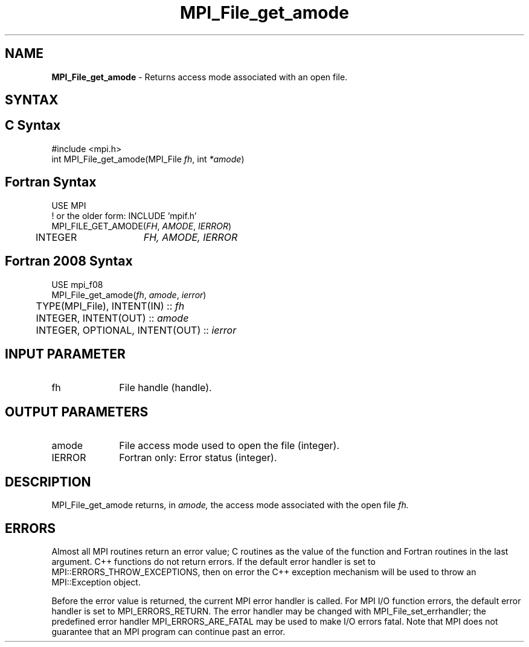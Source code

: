 .\" -*- nroff -*-
.\" Copyright 2010 Cisco Systems, Inc.  All rights reserved.
.\" Copyright 2006-2008 Sun Microsystems, Inc.
.\" Copyright (c) 1996 Thinking Machines Corporation
.\" Copyright 2015-2016 Research Organization for Information Science
.\"                     and Technology (RIST). All rights reserved.
.\" $COPYRIGHT$
.TH MPI_File_get_amode 3 "Dec 18, 2020" "4.1.0" "Open MPI"
.SH NAME
\fBMPI_File_get_amode\fP \- Returns access mode associated with an open file.

.SH SYNTAX
.ft R
.nf
.SH C Syntax
.nf
#include <mpi.h>
int MPI_File_get_amode(MPI_File \fIfh\fP, int \fI*amode\fP)

.fi
.SH Fortran Syntax
.nf
USE MPI
! or the older form: INCLUDE 'mpif.h'
MPI_FILE_GET_AMODE(\fIFH\fP, \fIAMODE\fP, \fIIERROR\fP)
	INTEGER	\fIFH, AMODE, IERROR\fP

.fi
.SH Fortran 2008 Syntax
.nf
USE mpi_f08
MPI_File_get_amode(\fIfh\fP, \fIamode\fP, \fIierror\fP)
	TYPE(MPI_File), INTENT(IN) :: \fIfh\fP
	INTEGER, INTENT(OUT) :: \fIamode\fP
	INTEGER, OPTIONAL, INTENT(OUT) :: \fIierror\fP

.fi
.SH INPUT PARAMETER
.ft R
.TP 1i
fh
File handle (handle).

.SH OUTPUT PARAMETERS
.ft R
.TP 1i
amode
File access mode used to open the file (integer).
.TP 1i
IERROR
Fortran only: Error status (integer).

.SH DESCRIPTION
.ft R

MPI_File_get_amode returns, in
.I amode,
the access mode associated with the open file
.I fh.

.SH ERRORS
Almost all MPI routines return an error value; C routines as the value of the function and Fortran routines in the last argument. C++ functions do not return errors. If the default error handler is set to MPI::ERRORS_THROW_EXCEPTIONS, then on error the C++ exception mechanism will be used to throw an MPI::Exception object.
.sp
Before the error value is returned, the current MPI error handler is
called. For MPI I/O function errors, the default error handler is set to MPI_ERRORS_RETURN. The error handler may be changed with MPI_File_set_errhandler; the predefined error handler MPI_ERRORS_ARE_FATAL may be used to make I/O errors fatal. Note that MPI does not guarantee that an MPI program can continue past an error.

